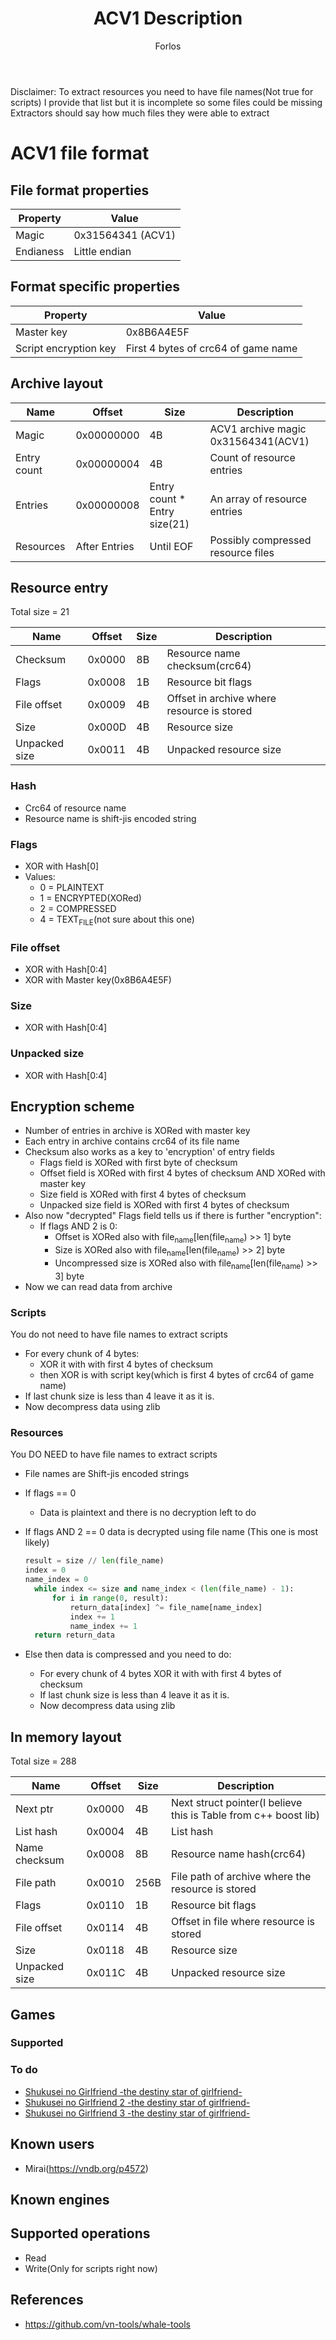 #+title: ACV1 Description
#+author: Forlos
#+description: ACV1 file format description

Disclaimer:
To extract resources you need to have file names(Not true for scripts)
I provide that list but it is incomplete so some files could be missing
Extractors should say how much files they were able to extract

* ACV1 file format
** File format properties
| Property      | Value                      |
|---------------+----------------------------|
| Magic         | 0x31564341 (ACV1)          |
| Endianess     | Little endian              |
** Format specific properties
| Property              | Value                               |
|-----------------------+-------------------------------------|
| Master key            | 0x8B6A4E5F                          |
| Script encryption key | First 4 bytes of crc64 of game name |
** Archive layout
| Name        |        Offset | Size                         | Description                         |
|-------------+---------------+------------------------------+-------------------------------------|
| Magic       |    0x00000000 | 4B                           | ACV1 archive magic 0x31564341(ACV1) |
| Entry count |    0x00000004 | 4B                           | Count of resource entries           |
| Entries     |    0x00000008 | Entry count * Entry size(21) | An array of resource entries        |
| Resources   | After Entries | Until EOF                    | Possibly compressed resource files  |
** Resource entry
Total size = 21
| Name          | Offset | Size | Description                                |
|---------------+--------+------+--------------------------------------------|
| Checksum      | 0x0000 | 8B   | Resource name checksum(crc64)              |
| Flags         | 0x0008 | 1B   | Resource bit flags                         |
| File offset   | 0x0009 | 4B   | Offset in archive where resource is stored |
| Size          | 0x000D | 4B   | Resource size                              |
| Unpacked size | 0x0011 | 4B   | Unpacked resource size                     |
*** Hash
- Crc64 of resource name
- Resource name is shift-jis encoded string
*** Flags
- XOR with Hash[0]
- Values:
  - 0 = PLAINTEXT
  - 1 = ENCRYPTED(XORed)
  - 2 = COMPRESSED
  - 4 = TEXT_FILE(not sure about this one)
*** File offset
- XOR with Hash[0:4]
- XOR with Master key(0x8B6A4E5F)
*** Size
- XOR with Hash[0:4]
*** Unpacked size
- XOR with Hash[0:4]
** Encryption scheme
- Number of entries in archive is XORed with master key
- Each entry in archive contains crc64 of its file name
- Checksum also works as a key to 'encryption' of entry fields
  - Flags field is XORed with first byte of checksum
  - Offset field is XORed with first 4 bytes of checksum AND XORed with master key
  - Size field is XORed with first 4 bytes of checksum
  - Unpacked size field is XORed with first 4 bytes of checksum
- Also now "decrypted" Flags field tells us if there is further "encryption":
  - If flags AND 2 is 0:
    - Offset is XORed also with file_name[len(file_name) >> 1] byte
    - Size is XORed also with file_name[len(file_name) >> 2] byte
    - Uncompressed size is XORed also with file_name[len(file_name) >> 3] byte
- Now we can read data from archive

*** Scripts
You do not need to have file names to extract scripts

- For every chunk of 4 bytes:
  - XOR it with with first 4 bytes of checksum
  - then XOR is with script key(which is first 4 bytes of crc64 of game name)
- If last chunk size is less than 4 leave it as it is.
- Now decompress data using zlib

*** Resources
You DO NEED to have file names to extract scripts
- File names are Shift-jis encoded strings
- If flags == 0
  - Data is plaintext and there is no decryption left to do
- If flags AND 2 == 0 data is decrypted using file name (This one is most likely)
  #+BEGIN_SRC python
result = size // len(file_name)
index = 0
name_index = 0
  while index <= size and name_index < (len(file_name) - 1):
      for i in range(0, result):
          return_data[index] ^= file_name[name_index]
          index += 1
          name_index += 1
  return return_data
  #+END_SRC
- Else then data is compressed and you need to do:
  - For every chunk of 4 bytes XOR it with with first 4 bytes of checksum
  - If last chunk size is less than 4 leave it as it is.
  - Now decompress data using zlib


** In memory layout
Total size = 288
| Name          | Offset | Size | Description                                                     |
|---------------+--------+------+-----------------------------------------------------------------|
| Next ptr      | 0x0000 | 4B   | Next struct pointer(I believe this is Table from c++ boost lib) |
| List hash     | 0x0004 | 4B   | List hash                                                       |
| Name checksum | 0x0008 | 8B   | Resource name hash(crc64)                                       |
| File path     | 0x0010 | 256B | File path of archive where the resource is stored               |
| Flags         | 0x0110 | 1B   | Resource bit flags                                              |
| File offset   | 0x0114 | 4B   | Offset in file where resource is stored                         |
| Size          | 0x0118 | 4B   | Resource size                                                   |
| Unpacked size | 0x011C | 4B   | Unpacked resource size                                          |
** Games
*** Supported
*** To do
- [[https://vndb.org/v22880][Shukusei no Girlfriend -the destiny star of girlfriend-]]
- [[https://vndb.org/v23290][Shukusei no Girlfriend 2 -the destiny star of girlfriend-]]
- [[https://vndb.org/v23772][Shukusei no Girlfriend 3 -the destiny star of girlfriend-]]
** Known users
- Mirai(https://vndb.org/p4572)
** Known engines
** Supported operations
- Read
- Write(Only for scripts right now)
** References
- https://github.com/vn-tools/whale-tools
